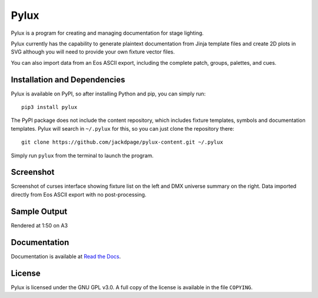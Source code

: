 Pylux
=====

Pylux is a program for creating and managing documentation for stage lighting.

Pylux currently has the capability to generate plaintext documentation from
Jinja template files and create 2D plots in SVG although you will need to provide 
your own fixture vector files.

You can also import data from an Eos ASCII export, including the complete patch,
groups, palettes, and cues.

Installation and Dependencies
-----------------------------
Pylux is available on PyPI, so after installing Python and pip, you can simply run::

    pip3 install pylux

The PyPI package does not include the content repository, which includes fixture
templates, symbols and documentation templates. Pylux will search in ``~/.pylux``
for this, so you can just clone the repository there::

    git clone https://github.com/jackdpage/pylux-content.git ~/.pylux

Simply run ``pylux`` from the terminal to launch the program.

Screenshot
----------
Screenshot of curses interface showing fixture list on the left and DMX universe summary 
on the right. Data imported directly from Eos ASCII export with no post-processing.

.. image:: https://i.ibb.co/jkGYtMb/sc.png

Sample Output
-------------
Rendered at 1:50 on A3

.. image:: https://i.ibb.co/DKQRLSD/plota3.png

Documentation
-------------

Documentation is available at
`Read the Docs`_.

.. _`Read the Docs`: http://pylux.readthedocs.org/

License
-------

Pylux is licensed under the GNU GPL v3.0. A full copy of the license is 
available in the file ``COPYING``.
